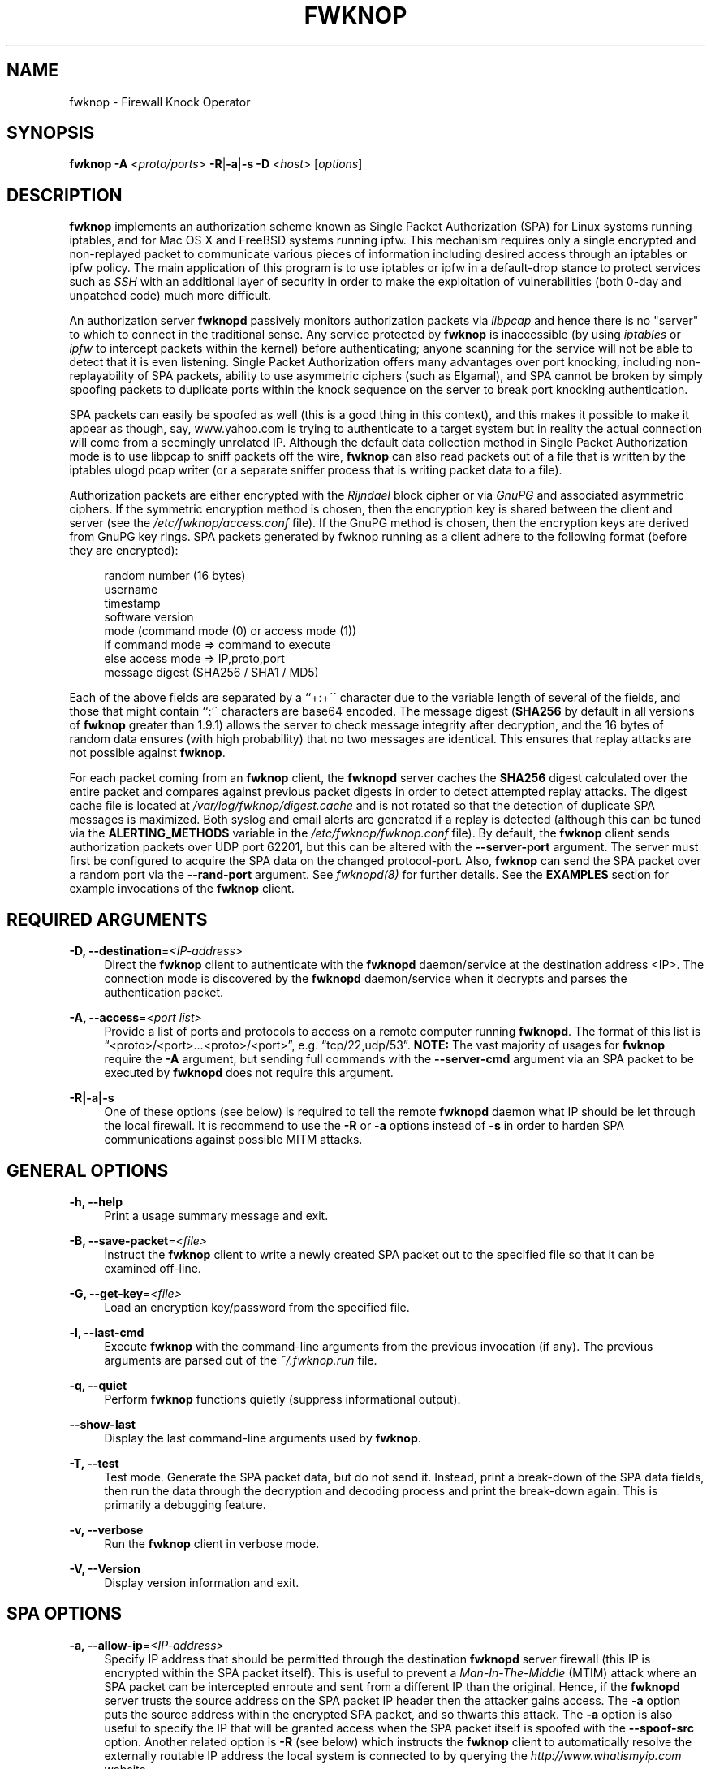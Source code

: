'\" t
.\"     Title: fwknop
.\"    Author: [see the "AUTHOR" section]
.\" Generator: DocBook XSL Stylesheets v1.75.2 <http://docbook.sf.net/>
.\"      Date: 06/17/2010
.\"    Manual: 
.\"    Source: 
.\"  Language: English
.\"
.TH "FWKNOP" "8" "06/17/2010" "" ""
.\" -----------------------------------------------------------------
.\" * set default formatting
.\" -----------------------------------------------------------------
.\" disable hyphenation
.nh
.\" disable justification (adjust text to left margin only)
.ad l
.\" -----------------------------------------------------------------
.\" * MAIN CONTENT STARTS HERE *
.\" -----------------------------------------------------------------
.SH "NAME"
fwknop \- Firewall Knock Operator
.SH "SYNOPSIS"
.sp
\fBfwknop\fR \fB\-A\fR <\fIproto/ports\fR> \fB\-R\fR|\fB\-a\fR|\fB\-s \-D\fR <\fIhost\fR> [\fIoptions\fR]
.SH "DESCRIPTION"
.sp
\fBfwknop\fR implements an authorization scheme known as Single Packet Authorization (SPA) for Linux systems running iptables, and for Mac OS X and FreeBSD systems running ipfw\&. This mechanism requires only a single encrypted and non\-replayed packet to communicate various pieces of information including desired access through an iptables or ipfw policy\&. The main application of this program is to use iptables or ipfw in a default\-drop stance to protect services such as \fISSH\fR with an additional layer of security in order to make the exploitation of vulnerabilities (both 0\-day and unpatched code) much more difficult\&.
.sp
An authorization server \fBfwknopd\fR passively monitors authorization packets via \fIlibpcap\fR and hence there is no "server" to which to connect in the traditional sense\&. Any service protected by \fBfwknop\fR is inaccessible (by using \fIiptables\fR or \fIipfw\fR to intercept packets within the kernel) before authenticating; anyone scanning for the service will not be able to detect that it is even listening\&. Single Packet Authorization offers many advantages over port knocking, including non\-replayability of SPA packets, ability to use asymmetric ciphers (such as Elgamal), and SPA cannot be broken by simply spoofing packets to duplicate ports within the knock sequence on the server to break port knocking authentication\&.
.sp
SPA packets can easily be spoofed as well (this is a good thing in this context), and this makes it possible to make it appear as though, say, www\&.yahoo\&.com is trying to authenticate to a target system but in reality the actual connection will come from a seemingly unrelated IP\&. Although the default data collection method in Single Packet Authorization mode is to use libpcap to sniff packets off the wire, \fBfwknop\fR can also read packets out of a file that is written by the iptables ulogd pcap writer (or a separate sniffer process that is writing packet data to a file)\&.
.sp
Authorization packets are either encrypted with the \fIRijndael\fR block cipher or via \fIGnuPG\fR and associated asymmetric ciphers\&. If the symmetric encryption method is chosen, then the encryption key is shared between the client and server (see the \fI/etc/fwknop/access\&.conf\fR file)\&. If the GnuPG method is chosen, then the encryption keys are derived from GnuPG key rings\&. SPA packets generated by fwknop running as a client adhere to the following format (before they are encrypted):
.sp
.if n \{\
.RS 4
.\}
.nf
    random number (16 bytes)
    username
    timestamp
    software version
    mode (command mode (0) or access mode (1))
    if command mode => command to execute
    else access mode  => IP,proto,port
    message digest (SHA256 / SHA1 / MD5)
.fi
.if n \{\
.RE
.\}
.sp
Each of the above fields are separated by a \(oq`+:+\'\' character due to the variable length of several of the fields, and those that might contain ``:\(cq\' characters are base64 encoded\&. The message digest (\fBSHA256\fR by default in all versions of \fBfwknop\fR greater than 1\&.9\&.1) allows the server to check message integrity after decryption, and the 16 bytes of random data ensures (with high probability) that no two messages are identical\&. This ensures that replay attacks are not possible against \fBfwknop\fR\&.
.sp
For each packet coming from an \fBfwknop\fR client, the \fBfwknopd\fR server caches the \fBSHA256\fR digest calculated over the entire packet and compares against previous packet digests in order to detect attempted replay attacks\&. The digest cache file is located at \fI/var/log/fwknop/digest\&.cache\fR and is not rotated so that the detection of duplicate SPA messages is maximized\&. Both syslog and email alerts are generated if a replay is detected (although this can be tuned via the \fBALERTING_METHODS\fR variable in the \fI/etc/fwknop/fwknop\&.conf\fR file)\&. By default, the \fBfwknop\fR client sends authorization packets over UDP port 62201, but this can be altered with the \fB\-\-server\-port\fR argument\&. The server must first be configured to acquire the SPA data on the changed protocol\-port\&. Also, \fBfwknop\fR can send the SPA packet over a random port via the \fB\-\-rand\-port\fR argument\&. See \fIfwknopd(8)\fR for further details\&. See the \fBEXAMPLES\fR section for example invocations of the \fBfwknop\fR client\&.
.SH "REQUIRED ARGUMENTS"
.PP
\fB\-D, \-\-destination\fR=\fI<IP\-address>\fR
.RS 4
Direct the
\fBfwknop\fR
client to authenticate with the
\fBfwknopd\fR
daemon/service at the destination address <IP>\&. The connection mode is discovered by the
\fBfwknopd\fR
daemon/service when it decrypts and parses the authentication packet\&.
.RE
.PP
\fB\-A, \-\-access\fR=\fI<port list>\fR
.RS 4
Provide a list of ports and protocols to access on a remote computer running
\fBfwknopd\fR\&. The format of this list is \(lq<proto>/<port>\&...<proto>/<port>\(rq, e\&.g\&. \(lqtcp/22,udp/53\(rq\&.
\fBNOTE:\fR
The vast majority of usages for
\fBfwknop\fR
require the
\fB\-A\fR
argument, but sending full commands with the
\fB\-\-server\-cmd\fR
argument via an SPA packet to be executed by
\fBfwknopd\fR
does not require this argument\&.
.RE
.PP
\fB\-R|\-a|\-s\fR
.RS 4
One of these options (see below) is required to tell the remote
\fBfwknopd\fR
daemon what IP should be let through the local firewall\&. It is recommend to use the
\fB\-R\fR
or
\fB\-a\fR
options instead of
\fB\-s\fR
in order to harden SPA communications against possible MITM attacks\&.
.RE
.SH "GENERAL OPTIONS"
.PP
\fB\-h, \-\-help\fR
.RS 4
Print a usage summary message and exit\&.
.RE
.PP
\fB\-B, \-\-save\-packet\fR=\fI<file>\fR
.RS 4
Instruct the
\fBfwknop\fR
client to write a newly created SPA packet out to the specified file so that it can be examined off\-line\&.
.RE
.PP
\fB\-G, \-\-get\-key\fR=\fI<file>\fR
.RS 4
Load an encryption key/password from the specified file\&.
.RE
.PP
\fB\-l, \-\-last\-cmd\fR
.RS 4
Execute
\fBfwknop\fR
with the command\-line arguments from the previous invocation (if any)\&. The previous arguments are parsed out of the
\fI~/\&.fwknop\&.run\fR
file\&.
.RE
.PP
\fB\-q, \-\-quiet\fR
.RS 4
Perform
\fBfwknop\fR
functions quietly (suppress informational output)\&.
.RE
.PP
\fB\-\-show\-last\fR
.RS 4
Display the last command\-line arguments used by
\fBfwknop\fR\&.
.RE
.PP
\fB\-T, \-\-test\fR
.RS 4
Test mode\&. Generate the SPA packet data, but do not send it\&. Instead, print a break\-down of the SPA data fields, then run the data through the decryption and decoding process and print the break\-down again\&. This is primarily a debugging feature\&.
.RE
.PP
\fB\-v, \-\-verbose\fR
.RS 4
Run the
\fBfwknop\fR
client in verbose mode\&.
.RE
.PP
\fB\-V, \-\-Version\fR
.RS 4
Display version information and exit\&.
.RE
.SH "SPA OPTIONS"
.PP
\fB\-a, \-\-allow\-ip\fR=\fI<IP\-address>\fR
.RS 4
Specify IP address that should be permitted through the destination
\fBfwknopd\fR
server firewall (this IP is encrypted within the SPA packet itself)\&. This is useful to prevent a
\fIMan\-In\-The\-Middle\fR
(MTIM) attack where an SPA packet can be intercepted enroute and sent from a different IP than the original\&. Hence, if the
\fBfwknopd\fR
server trusts the source address on the SPA packet IP header then the attacker gains access\&. The
\fB\-a\fR
option puts the source address within the encrypted SPA packet, and so thwarts this attack\&. The
\fB\-a\fR
option is also useful to specify the IP that will be granted access when the SPA packet itself is spoofed with the
\fB\-\-spoof\-src\fR
option\&. Another related option is
\fB\-R\fR
(see below) which instructs the
\fBfwknop\fR
client to automatically resolve the externally routable IP address the local system is connected to by querying the
\fIhttp://www\&.whatismyip\&.com\fR
website\&.
.RE
.PP
\fB\-C, \-\-server\-cmd\fR=\fI<command to execute>\fR
.RS 4
Instead of requesting access to a service with an SPA packet, the
\fB\-\-server\-cmd\fR
argument specifies a command that will be executed by the
\fBfwknopd\fR
server\&. The command is encrypted within the SPA packet and sniffed off the wire (as usual) by the
\fBfwknopd\fR
server\&.
.RE
.PP
\fB\-g, \-\-gpg\-encryption\fR
.RS 4
Use GPG encryption on the SPA packet (default if not specified is Rijndael)\&.
\fBNote:\fR
Use of this option will require the specification of a GPG recipient (see
\fB\-\-gpg\-recipient\fR
along with other GPG\-related options below)\&.
.RE
.PP
\fB\-H, \-\-http\-proxy\fR=\fI<proxy\-URL>\fR
.RS 4
Specify an HTTP proxy that the
\fBfwknop\fR
client will use to send the SPA packet through\&. Using this option will automatically set the SPA packet transmission mode (usually set via the
\fB\-\-server\-proto\fR
argument) to \(lqhttp\(rq\&.
.RE
.PP
\fB\-m, \-\-digest\-type\fR=\fI<digest>\fR
.RS 4
Specify the message digest algorithm to use in the SPA data\&. Choices are:
\fBmd5\fR,
\fBsha1\fR,
\fBsha256\fR
(the default),
\fBsha384\fR, and
\fBsha512\fR\&.
.RE
.PP
\fB\-N, \-\-nat\-access\fR=\fI<internalIP:forwardPort>\fR
.RS 4
The
\fBfwknopd\fR
server offers the ability to provide SPA access through an iptables firewall to an internal service by interfacing with the iptables NAT capabilities\&. So, if the
\fBfwknopd\fR
server is protecting an internal network on an RFC\-1918 address space, an external
\fBfwknop\fR
client can request that the server port forward an external port to an internal IP, i\&.e\&. \(lq\-\-NAT\-access 192\&.168\&.10\&.2:55000\(rq\&. In this case, access will be granted to 192\&.168\&.10\&.2 via port 55000 to whatever service is requested via the
\fB\-\-access\fR
argument (usually tcp/22)\&. Hence, after sending such an SPA packet, one would then do \(lqssh \-p 55000
user@host\(rq and the connection would be forwarded on through to the internal 192\&.168\&.10\&.2 system automatically\&. Note that the port \(lq55000\(rq can be randomly generated via the
\fB\-\-nat\-rand\-port\fR
argument (described later)\&.
.RE
.PP
\fB\-\-nat\-local\fR
.RS 4
On the
\fBfwknopd\fR
server, a NAT operation can apply to the local system instead of being forwarded through the system\&. That is, for iptables firewalls, a connection to, say, port 55,000 can be translated to port 22 on the local system\&. By making use of the
\fB\-\-nat\-local\fR
argument, the
\fBfwknop\fR
client can be made to request such access\&. This means that any external attacker would only see a connection over port 55,000 instead of the expected port 22 after the SPA packet is sent\&.
.RE
.PP
\fB\-\-nat\-rand\-port\fR
.RS 4
Usually
\fBfwknop\fR
is used to request access to a specific port such as tcp/22 on a system running
\fBfwknopd\fR\&. However, by using the
\fB\-\-nat\-rand\-port\fR
argument, it is possible to request access to a particular service (again, such as tcp/22), but have this access granted via a random translated port\&. That is, once the
\fBfwknop\fR
client has been executed in this mode and the random port selected by
\fBfwknop\fR
is displayed, the destination port used by the follow\-on client must be changed to match this random port\&. For SSH, this is accomplished via the
\fB\-p\fR
argument\&. See the
\fB\-\-nat\-local\fR
and
\fB\-\-nat\-access\fR
command line arguments to
\fBfwknop\fR
for additional details on gaining access to services via a NAT operation\&.
.RE
.PP
\fB\-p, \-\-server\-port\fR=\fI<port>\fR
.RS 4
Specify the port number where
\fBfwknopd\fR
accepts packets via libpcap or ulogd pcap writer\&. By default
\fBfwknopd\fR
looks for authorization packets over UDP port 62201\&.
.RE
.PP
\fB\-P, \-\-server\-proto\fR=\fI<protocol>\fR
.RS 4
Set the protocol (udp, tcp, tcpraw, icmp) for the outgoing SPA packet\&. Note: The
\fBtcpraw\fR
and
\fBicmp\fR
modes use raw sockets and thus require root access to run\&. Also note: The
\fBtcp\fR
mode expects to establish a TCP connection to the server before sending the SPA packet\&. This is not normally done, but is useful for compatibility with the Tor for strong anonymity; see
\fIhttp://tor\&.eff\&.org/\fR\&. In this case, the
\fBfwknopd\fR
server uses the
\fBfwknop_serv\fR
daemon to listen on a TCP port (62201 by default)\&.
.RE
.PP
\fB\-Q, \-\-spoof\-src\fR=\fI<IP>\fR
.RS 4
Spoof the source address from which the
\fBfwknop\fR
client sends SPA packets\&. This requires root on the client side access since a raw socket is required to accomplish this\&. Note that the
\fB\-\-spoof\-user\fR
argument can be given in this mode in order to pass any
\fBREQUIRE_USERNAME\fR
keyword that might be specified in
\fI/etc/fwknop/access\&.conf\fR\&.
.RE
.PP
\fB\-r, \-\-rand\-port\fR
.RS 4
Instruct the
\fBfwknop\fR
client to send an SPA packet over a random destination port between 10,000 and 65535\&. The
\fBfwknopd\fR
server must use a
\fBPCAP_FILTER\fR
variable that is configured to accept such packets\&. For example, the
\fBPCAP_FILTER\fR
variable could be set to: \(lqudp dst portrange 10000\-65535\(rq\&.
.RE
.PP
\fB\-R, \-\-resolve\-ip\-http\fR
.RS 4
This is an important option, and instructs the
\fBfwknop\fR
client and the
\fBfwknopd\fR
daemon/service to query
\fIhttp://www\&.whatismyip\&.com\fR
to determine the IP address that should be allowed through the iptables policy at the remote fwknopd server side\&. This is useful if the
\fBfwknop\fR
client is being used on a system that is behind an obscure NAT address\&.
.RE
.PP
\fB\-s, \-\-source\-ip\fR
.RS 4
Instruct the
\fBfwknop\fR
client to form an SPA packet that contains the special\-case IP address \(lq0\&.0\&.0\&.0\(rq which will inform the destination
\fBfwknopd\fR
SPA server to use the source IP address from which the SPA packet originates as the IP that will be allowed through upon modification of the firewall ruleset\&. This option is useful if the
\fBfwknop\fR
client is deployed on a machine that is behind a NAT device\&. The permit\-address options
\fB\-s\fR
(default),
\fB\-R\fR
and
\fB\-a\fR
are mutually exclusive\&.
.RE
.PP
\fB\-\-time\-offset\-plus\fR=\fI<time>\fR
.RS 4
By default, the
\fBfwknopd\fR
daemon on the server side enforces time synchronization between the clocks running on client and server systems\&. The
\fBfwknop\fR
client places the local time within each SPA packet as a time stamp to be validated by the fwknopd server after decryption\&. However, in some circumstances, if the clocks are out of sync and the user on the client system does not have the required access to change the local clock setting, it can be difficult to construct and SPA packet with a time stamp the server will accept\&. In this situation, the
\fB\-\-time\-offset\-plus\fR
option can allow the user to specify an offset (e\&.g\&. \(lq60sec\(rq \(lq60min\(rq \(lq2days\(rq etc\&.) that is added to the local time\&.
.RE
.PP
\fB\-\-time\-offset\-minus\fR=\fI<time>\fR
.RS 4
This is similar to the
\fB\-\-time\-offset\-plus\fR
option (see above), but subtracts the specified time offset instead of adding it to the local time stamp\&.
.RE
.PP
\fB\-u, \-\-user\-agent\fR=\fI<user\-agent\-string>\fR
.RS 4
Set the HTTP User\-Agent for resolving the external IP via
\fB\-R\fR, or for sending SPA packets over HTTP\&.
.RE
.PP
\fB\-U, \-\-spoof\-user\fR=\fI<user>\fR
.RS 4
Specify the username that is included within SPA packet\&. This allows the
\fBfwknop\fR
client to satisfy any non\-root
\fBREQUIRE_USERNAME\fR
keyword on the fwknopd server (\fB\-\-spoof\-src\fR
mode requires that the
\fBfwknop\fR
client is executed as root)\&.
.RE
.SH "GPG-RELATED OPTIONS"
.PP
\fB\-\-gpg\-agent\fR
.RS 4
Instruct
\fBfwknop\fR
to acquire GnuPG key password from a running gpg\-agent instance (if available)\&.
.RE
.PP
\fB\-\-gpg\-home\-dir\fR=\fI<dir>\fR
.RS 4
Specify the path to the GnuPG directory; normally this path is derived from the home directory of the user that is running the
\fBfwknop\fR
client\&. This is useful when a \(lqroot\(rq user wishes to log into a remote machine whose sshd daemon/service does not permit root login\&.
.RE
.PP
\fB\-\-gpg\-recipient\fR=\fI<key ID or Name>\fR
.RS 4
Specify the GnuPG key ID, e\&.g\&. \(lq1234ABCD\(rq (see the output of "gpg\(emlist\-keys") or the key name (associated email address) of the recipient of the Single Packet Authorization message\&. This key is imported by the
\fBfwknopd\fR
server and the associated private key is used to decrypt the SPA packet\&. The recipient\(cqs key must first be imported into the client GnuPG key ring\&.
.RE
.PP
\fB\-\-gpg\-signer\-key\fR=\fI<key ID or Name>\fR
.RS 4
Specify the GnuPG key ID, e\&.g\&. \(oq`+ABCD1234+\'\' (see the output of ``gpg \-\-list\-keys\(cq\') or the key name to use when signing the SPA message\&. The user is prompted for the associated GnuPG password to create the signature\&. This adds a cryptographically strong mechanism to allow the
\fBfwknopd\fR
daemon on the remote server to authenticate who created the SPA message\&.
.RE
.SH "ENVIRONMENT"
.sp
\fBGPG_AGENT_INFO\fR (only used in \fB\-\-gpg\-agent\fR mode)\&.
.SH "EXAMPLES"
.sp
The following examples illustrate the command line arguments that could be supplied to the fwknop client in a few situations:
.SS "Access mode examples"
.sp
Packet contents printed to stdout at the fwknop client when creating an \(lqaccess mode\(rq SPA packet:
.sp
.if n \{\
.RS 4
.\}
.nf
    Random data:    6565240948266426
    Username:       mbr
    Timestamp:      1203863233
    Version:        1\&.9\&.2
    Type:           1 (access mode)
    Access:         127\&.0\&.0\&.2,tcp/22
    SHA256 sum:     gngquSL8AuM7r27XsR4qPmJhuBo9pG2PYwII06AaJHw
.fi
.if n \{\
.RE
.\}
.sp
Use the Single Packet Authorization mode to gain access to tcp/22 (ssh) and udp/53 running on the system 10\&.0\&.0\&.123 from the IP 192\&.168\&.10\&.4:
.sp
.if n \{\
.RS 4
.\}
.nf
    $ fwknop \-A "tcp/22,udp/53" \-a 192\&.168\&.10\&.4 \-D 10\&.0\&.0\&.123
.fi
.if n \{\
.RE
.\}
.sp
Same as above example, but gain access from whatever source IP is seen by the fwknop server (useful if the fwknop client is behind a NAT device):
.sp
.if n \{\
.RS 4
.\}
.nf
    $ fwknop \-A "tcp/22,udp/53" \-s \-D 10\&.0\&.0\&.123
.fi
.if n \{\
.RE
.\}
.sp
Same as above example, but use the IP identification website \fIhttp://www\&.whatismyip\&.com\fR to derive the client IP address\&. This is a safer method of acquiring the client IP address than using the \fB\-s\fR option because the source IP is put within the encrypted packet instead of having the \fBfwknopd\fR daemon grant the requested access from whatever IP address the SPA packet originates:
.sp
.if n \{\
.RS 4
.\}
.nf
    $ fwknop \-A "tcp/22,udp/53" \-R \-D 10\&.0\&.0\&.123
.fi
.if n \{\
.RE
.\}
.sp
Use the Single Packet Authorization mode to gain access to tcp/22 (ssh) and udp/53 running on the system 10\&.0\&.0\&.123, and use GnuPG keys to encrypt and decrypt:
.sp
.if n \{\
.RS 4
.\}
.nf
    $ fwknop \-A "tcp/22,udp/53" \-\-gpg\-sign ABCD1234 \-\-gpg\-\-recipient
    1234ABCD \-R \-D 10\&.0\&.0\&.123
.fi
.if n \{\
.RE
.\}
.sp
Instruct the fwknop server running at 10\&.0\&.0\&.123 to allow 172\&.16\&.5\&.4 to connect to TCP/22, but spoof the authorization packet from an IP associated with www\&.yahoo\&.com:
.sp
.if n \{\
.RS 4
.\}
.nf
    # fwknop \-\-Spoof\-src \(cqwww\&.yahoo\&.com\(cq \-A tcp/22 \-a 172\&.16\&.5\&.4 \-D
    10\&.0\&.0\&.123
.fi
.if n \{\
.RE
.\}
.SH "DEPENDENCIES"
.sp
\fBfwknop\fR requires \fIlibfko\fR (which is normally included with both source and binary distributions\&.
.sp
For GPG functionality, GnuPG must also be correctly installed and configured\&.
.sp
To take advantage of all of the authentication and access management features of the \fBfwknopd\fR daemon/service a functioning iptables firewall is required on the underlying operating system\&.
.SH "DIAGNOSTICS"
.sp
fwknop can be run with the \fB\-T\fR (or \fB\-\-test\fR) command line option\&. This will have \fBfwknop\fR simply create and print the SPA packet information, then run it through a decrypt/decode cycle and print it again\&.
.SH "SEE ALSO"
.sp
fwknopd(8), iptables(8), gpg(1), gpg\-agent(1), libfko documentation\&.
.sp
More information on Single Packet Authorization can be found in the paper \(lqSingle Packet Authorization with fwknop\(rq available at \fIhttp://www\&.cipherdyne\&.org/fwknop/docs/SPA\&.html\fR\&.
.SH "AUTHOR"
.sp
Damien Stuart <dstuart@dstuart\&.org>
.sp
Michael Rash <mbr@cipherdyne\&.org>
.SH "CONTRIBUTORS"
.sp
This \(lqC\(rq version of fwknop was derived from the original Perl\-based version on which many people who are active in the open source community have contributed\&. See the CREDITS file in the fwknop sources, or visit \fIhttp://www\&.cipherdyne\&.org/fwknop/docs/contributors\&.html\fR to view the online list of contributors\&.
.sp
The phrase \(lqSingle Packet Authorization\(rq was coined by MadHat and Simple Nomad at the BlackHat Briefings of 2005 (see: \fIhttp://www\&.nmrc\&.org\fR)\&.
.SH "BUGS"
.sp
Send bug reports to dstuart@dstuart\&.org\&. Suggestions and/or comments are always welcome as well\&.
.SH "DISTRIBUTION"
.sp
\fBfwknop\fR is distributed under the GNU General Public License (GPL), and the latest version may be downloaded from \fIhttp://www\&.cipherdyne\&.org\fR\&.
